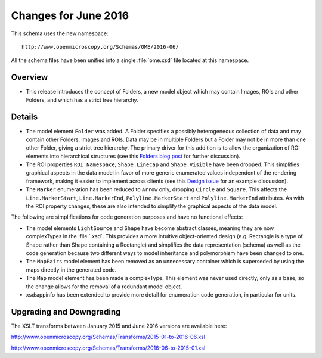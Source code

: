 Changes for June 2016
=====================

This schema uses the new namespace::

    http://www.openmicroscopy.org/Schemas/OME/2016-06/

All the schema files have been unified into a single :file:`ome.xsd` file
located at this namespace.

Overview
--------

- This release introduces the concept of Folders, a new model object
  which may contain Images, ROIs and other Folders, and which has a
  strict tree hierarchy.

Details
-------

- The model element ``Folder`` was added. A Folder specifies a
  possibly heterogeneous collection of data and may contain other
  Folders, Images and ROIs. Data may be in multiple Folders but a
  Folder may not be in more than one other Folder, giving a strict
  tree hierarchy. The primary driver for this addition is to allow the
  organization of ROI elements into hierarchical structures (see this
  `Folders blog post
  <http://blog.openmicroscopy.org/data-model/future-plans/2016/05/23/folders-upcoming/>`_
  for further discussion).
- The ROI properties ``ROI.Namespace``, ``Shape.Linecap`` and
  ``Shape.Visible`` have been dropped. This simplifies graphical
  aspects in the data model in favor of more generic enumerated values
  independent of the rendering framework, making it easier to
  implement across clients (see this `Design issue
  <https://github.com/openmicroscopy/design/issues/19>`_ for an
  example discussion).
- The ``Marker`` enumeration has been reduced to ``Arrow`` only,
  dropping ``Circle`` and ``Square``. This affects the
  ``Line.MarkerStart``, ``Line.MarkerEnd``, ``Polyline.MarkerStart``
  and ``Polyline.MarkerEnd`` attributes. As with the ROI property
  changes, these are also intended to simplify the graphical aspects
  of the data model.

The following are simplifications for code generation purposes and
have no functional effects:

- The model elements ``LightSource`` and ``Shape`` have become
  abstract classes, meaning they are now complexTypes in the
  :file:`.xsd`. This provides a more intuitive object-oriented design
  (e.g. Rectangle is a type of Shape rather than Shape containing a
  Rectangle) and simplifies the data representation (schema) as well
  as the code generation because two different ways to model
  inheritance and polymorphism have been changed to one.
- The ``MapPairs`` model element has been removed as an unnecessary
  container which is superseded by using the maps directly in the
  generated code.
- The ``Map`` model element has been made a complexType. This element
  was never used directly, only as a base, so the change allows for
  the removal of a redundant model object.
- xsd:appinfo has been extended to provide more detail for enumeration
  code generation, in particular for units.

Upgrading and Downgrading
-------------------------

The XSLT transforms between January 2015 and June 2016 versions are
available here:

`http://www.openmicroscopy.org/Schemas/Transforms/2015-01-to-2016-06.xsl <http://www.openmicroscopy.org/Schemas/Transforms/2015-01-to-2016-06.xsl>`_

`http://www.openmicroscopy.org/Schemas/Transforms/2016-06-to-2015-01.xsl <http://www.openmicroscopy.org/Schemas/Transforms/2016-06-to-2015-01.xsl>`_
